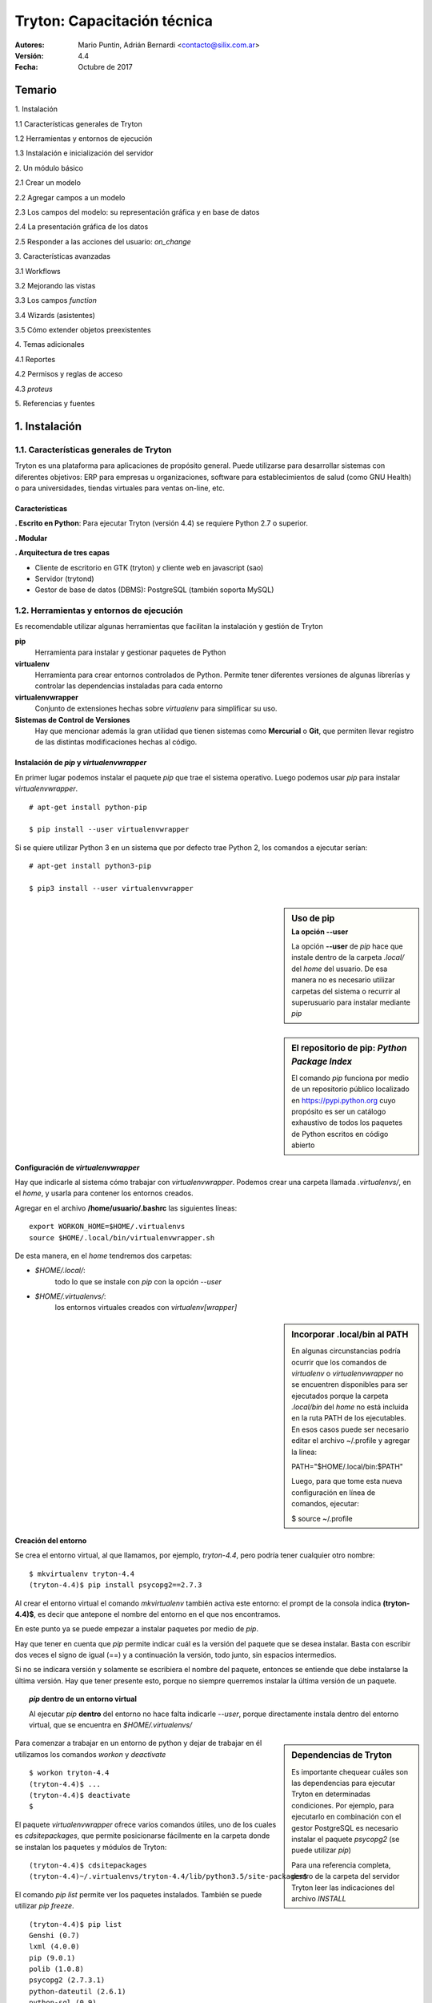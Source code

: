 
============================
Tryton: Capacitación técnica
============================

:Autores: Mario Puntin, Adrián Bernardi <contacto@silix.com.ar>
:Versión: 4.4
:Fecha: Octubre de 2017

.. footer::
   *Silix - Soluciones Informáticas Libres* | *###Title###*

Temario
=======

.. class:: temario-n1

1\. Instalación


.. class:: temario-n2

1.1 Características generales de Tryton 

.. class:: temario-n2

1.2 Herramientas y entornos de ejecución 

.. class:: temario-n2

1.3 Instalación e inicialización del servidor



.. class:: temario-n1

2\. Un módulo básico


.. class:: temario-n2

2.1 Crear un modelo

.. class:: temario-n2

2.2 Agregar campos a un modelo

.. class:: temario-n2

2.3 Los campos del modelo: su representación gráfica y en base de datos

.. class:: temario-n2

2.4 La presentación gráfica de los datos

.. class:: temario-n2

2.5 Responder a las acciones del usuario: *on_change*



.. class:: temario-n1

3\. Características avanzadas


.. class:: temario-n2

3.1 Workflows

.. class:: temario-n2

3.2 Mejorando las vistas

.. class:: temario-n2

3.3 Los campos *function*

.. class:: temario-n2

3.4 Wizards (asistentes)

.. class:: temario-n2

3.5 Cómo extender objetos preexistentes



.. class:: temario-n1

4\. Temas adicionales


.. class:: temario-n2

4.1 Reportes

.. class:: temario-n2

4.2 Permisos y reglas de acceso

.. class:: temario-n2

4.3 *proteus*



.. class:: temario-n1

5\. Referencias y fuentes




1. Instalación
==============

1.1. Características generales de Tryton
~~~~~~~~~~~~~~~~~~~~~~~~~~~~~~~~~~~~~~~~

Tryton es una plataforma para aplicaciones de propósito general. Puede utilizarse para desarrollar sistemas con diferentes objetivos: ERP para empresas u organizaciones, software para establecimientos de salud (como GNU Health) o para universidades, tiendas virtuales para ventas on-line, etc.

Características
---------------

**. Escrito en Python**: Para ejecutar Tryton (versión 4.4) se requiere Python 2.7 o superior.

**. Modular**

**. Arquitectura de tres capas**

- Cliente de escritorio en GTK (tryton) y cliente web en javascript (sao)
- Servidor (trytond)
- Gestor de base de datos (DBMS): PostgreSQL (también soporta MySQL)



1.2. Herramientas y entornos de ejecución 
~~~~~~~~~~~~~~~~~~~~~~~~~~~~~~~~~~~~~~~~~

Es recomendable utilizar algunas herramientas que facilitan la instalación y gestión de Tryton

**pip**
  Herramienta para instalar y gestionar paquetes de Python

**virtualenv**
  Herramienta para crear entornos controlados de Python.
  Permite tener diferentes versiones de algunas librerías y controlar las dependencias instaladas para cada entorno

**virtualenvwrapper**
  Conjunto de extensiones hechas sobre *virtualenv* para simplificar su uso.

**Sistemas de Control de Versiones**
  Hay que mencionar además la gran utilidad que tienen sistemas
  como **Mercurial** o **Git**, que permiten llevar registro
  de las distintas modificaciones hechas al código.


Instalación de *pip* y *virtualenvwrapper*
------------------------------------------

En primer lugar podemos instalar el paquete *pip* que trae el sistema operativo.
Luego podemos usar *pip* para instalar *virtualenvwrapper*.

::

  # apt-get install python-pip

  $ pip install --user virtualenvwrapper

Si se quiere utilizar Python 3 en un sistema que por defecto trae Python 2, los comandos a ejecutar serían:

::

  # apt-get install python3-pip

  $ pip3 install --user virtualenvwrapper


.. sidebar:: Uso de pip
    :subtitle: La opción **--user**

    La opción **--user** de *pip* hace que instale dentro
    de la carpeta *.local/* del *home* del usuario.
    De esa manera no es necesario utilizar carpetas del sistema
    o recurrir al superusuario para instalar mediante *pip*

.. sidebar:: El repositorio de pip: *Python Package Index*

    El comando *pip* funciona por medio de un repositorio público localizado en https://pypi.python.org
    cuyo propósito es ser un catálogo exhaustivo de todos los paquetes de Python escritos en código abierto


Configuración de *virtualenvwrapper*
-------------------------------------

Hay que indicarle al sistema cómo trabajar con *virtualenvwrapper*. Podemos crear una carpeta llamada *.virtualenvs/*, en el *home*, y usarla para contener los entornos creados.

Agregar en el archivo **/home/usuario/.bashrc** las siguientes líneas:

::

  export WORKON_HOME=$HOME/.virtualenvs
  source $HOME/.local/bin/virtualenvwrapper.sh

De esta manera, en el *home* tendremos dos carpetas:

- *$HOME/.local/*:
    todo lo que se instale con *pip* con la opción *--user*

- *$HOME/.virtualenvs/*:
    los entornos virtuales creados con *virtualenv[wrapper]*

.. sidebar:: Incorporar .local/bin al PATH

    En algunas circunstancias podría ocurrir que los comandos de *virtualenv* o *virtualenvwrapper*
    no se encuentren disponibles para ser ejecutados porque la carpeta *.local/bin* del *home*
    no está incluida en la ruta PATH de los ejecutables.
    En esos casos puede ser necesario editar el archivo ~/.profile y agregar la línea:
    
    PATH="$HOME/.local/bin:$PATH"
    
    Luego, para que tome esta nueva configuración en línea de comandos, ejecutar:
    
    $ source ~/.profile


Creación del entorno
--------------------

Se crea el entorno virtual, al que llamamos, por ejemplo, *tryton-4.4*, pero podría tener cualquier otro nombre:

::

  $ mkvirtualenv tryton-4.4
  (tryton-4.4)$ pip install psycopg2==2.7.3
  
Al crear el entorno virtual el comando *mkvirtualenv* también activa este entorno: el prompt de la consola indica **(tryton-4.4)$**, es decir que antepone el nombre del entorno en el que nos encontramos.

En este punto ya se puede empezar a instalar paquetes por medio de *pip*.

Hay que tener en cuenta que *pip* permite indicar cuál es la versión del paquete que se desea instalar. Basta con escribir dos veces el signo de igual (==) y a continuación la versión, todo junto, sin espacios intermedios.

Si no se indicara versión y solamente se escribiera el nombre del paquete, entonces se entiende que debe instalarse la última versión. Hay que tener presente esto, porque no siempre querremos instalar la última versión de un paquete.

.. topic:: *pip* dentro de un entorno virtual

    Al ejecutar *pip* **dentro** del entorno no hace falta indicarle *--user*,
    porque directamente instala dentro del entorno virtual,
    que se encuentra en *$HOME/.virtualenvs/*

.. sidebar:: Dependencias de Tryton

    Es importante chequear cuáles son las dependencias para ejecutar Tryton
    en determinadas condiciones. Por ejemplo, para ejecutarlo en combinación
    con el gestor PostgreSQL es necesario instalar el paquete *psycopg2*
    (se puede utilizar *pip*)
    
    Para una referencia completa, dentro de la carpeta del servidor Tryton leer
    las indicaciones del archivo *INSTALL*
    
Para comenzar a trabajar en un entorno de python y dejar de trabajar en él utilizamos los comandos *workon* y *deactivate*

::

  $ workon tryton-4.4
  (tryton-4.4)$ ...
  (tryton-4.4)$ deactivate
  $

El paquete *virtualenvwrapper* ofrece varios comandos útiles, uno de los cuales es *cdsitepackages*, que permite posicionarse fácilmente en la carpeta donde se instalan los paquetes y módulos de Tryton:

::

  (tryton-4.4)$ cdsitepackages
  (tryton-4.4)~/.virtualenvs/tryton-4.4/lib/python3.5/site-packages$

El comando *pip list* permite ver los paquetes instalados. También se puede utilizar *pip freeze*.

::

  (tryton-4.4)$ pip list
  Genshi (0.7)
  lxml (4.0.0)
  pip (9.0.1)
  polib (1.0.8)
  psycopg2 (2.7.3.1)
  python-dateutil (2.6.1)
  python-sql (0.9)
  relatorio (0.7.0)
  setuptools (36.5.0)
  six (1.11.0)
  [...]

Finalmente, si quisiéramos también podríamos eliminar todo el entorno junto con los paquetes instalados:

::

  $ rmvirtualenv tryton-4.4

El efecto de este comando sería borrar la subcarpeta *.vitualenvs/tryton-4.4*, con todo su contenido.


'pyenv' y las versiones de Python
---------------------------------

Es posible que el sistema donde se intenta instalar Tryton tenga alguna versión antigua del lenguaje Python. Por eso es importante verificar en la página oficial, o en la documentación de los paquetes disponibles para descarga, cuál es la versión mínima de Python necesaria para ejecutar el servidor de Tryton o el programa cliente. 

Para los casos en que el sistema no tenga disponible una versión adecuada, existe una herramienta llamada *pyenv*, que se puede utilizar en combinación con *virtualenv*.

*pyenv* permite instalar distintas versiones de Python y activar cualquiera de ellas en distintas circunstancias, según se requiera.

En primer lugar se necesita instalar *pyenv* siguiendo las instrucciones de su página oficial: https://github.com/pyenv/pyenv. Una vez disponible en nuestro sistema, podemos solicitarle que instale una determinada versión de Python, por ejemplo:

::

  $ pyenv install 3.6.0

A continuación es posible activar esta versión de Python para todo el sistema, con el comando

::

  $ pyenv global 3.6.0

Finalmente, si se quiere utilizar esta versión de Python para crear el entorno virtual, hay que recurrir a *virtualenv*. Por ejemplo, dentro de la carpeta *~/.virtualenvs/*, que es donde suelen localizarse los entornos virtuales, se puede crear el entorno *tryton-4.4*

::

  $ virtualenv ~/.virtualenvs/tryton-4.4

Si la versión de Python deseada fue activada correctamente con *pyenv*, el comando *virtualenv* creará el entorno virtual utilizando esa versión de Python.

Cuando se quiera activar el entorno virtual, simplemente hay que ejecutar el comando *activate*:

::

  $ source ~/.virtualenvs/tryton-4.4/bin/activate

Finalmente, si se usó el comando *pyenv global* para activar una nueva versión de Python, pero luego se desea volver a dejar la versión original del sistema, hay que ejecutar:

::

  $ pyenv global system

.. sidebar:: Entender pyenv

    Se recomienda estudiar la documentación para comprender las distintas posibilidades
    y herramientas de configuración que ofrece *pyenv*.


1.3. Instalación e inicialización del servidor 
~~~~~~~~~~~~~~~~~~~~~~~~~~~~~~~~~~~~~~~~~~~~~~

Instalación de módulos
----------------------

Los módulos oficiales de Tryton, como cualquier paquete o módulo Python, pueden instalarse con las diversas herramientas ofrecidas por ese lenguaje. Podrían incluso también descargarse y descomprimirse en algún lugar del sistema de archivos, y ejecutarse sin recurrir a herramientas de instalación.

En nuestro caso veremos la instalación por medio de *pip*, a fin de aprovechar las ventajas y la comodidad que ofrece.

Siempre dentro del entorno creado, para instalar la última versión del servidor de Tryton (*trytond*) bastaría con ejecutar.

::

  (tryton-4.4)$ pip install trytond

Si se pretende instalar una versión específica, o si se prefiere indicar la versión de manera explícita, el comando tendría la forma siguiente:

::

  (tryton-4.4)$ pip install trytond==4.4.3

Además del servidor, pueden instalarse otros módulos de Tryton, por ejemplo:

::

  (tryton-4.4)$ pip install trytond_account

Esto instala el módulo *account* (cuentas contables), junto con sus dependencias: *company, currency, country, party*, dentro de la carpeta *modules* del servidor *trytond*, en el entorno virtual. Es decir que en este caso instalamos cinco módulos.

.. sidebar:: Cuidado con las versiones

    Las distintas versiones de Tryton se manejan por el tradicional esquema de tres números
    separados por un punto: *mayor.menor.parche*. Por ejemplo, 4.4.1. Para toda instalación
    de Tryton, debemos asegurarnos de que los dos primeros números (*mayor.menor*) coincidan
    tanto en el servidor, como en el resto de los módulos y los clientes web o de Escritorio.
    No se debe mezclar una versión 4.4.3 con una 4.2.1. Se puede ignorar el último de los tres
    dígitos, pero los dos primeros deben coincidir.


El archivo *trytond.conf*
-------------------------

Algunas características de funcionamiento de Tryton pueden configurarse por medio de un archivo denominado *trytond.conf*, que tiene un formato semejante a los conocidos archivos *ini*. Consiste de secciones definidas entre corchetes [], a las que siguen entradas definidas por nombre = valor.

::

  [jsonrpc]
  listen=*:8000
  data=/var/www/localhost/tryton

  [database]
  uri=postgresql://usuario:password@localhost:5432
  path=/var/lib/tryton/data # directorio donde se guardaran los adjuntos
  
  [session]
  timeout=3600

Tryton podría funcionar sin un archivo *trytond.conf*. Pero normalmente querremos tenerlo.
Es posible ubicarlo en cualquier lugar del sistema de archivos, y no hay que olvidar indicarle al servidor dónde encontrarlo, con la opción **-c**

Por ejemplo, este archivo podría guardarse dentro de */etc/*, en el sistema de archivos de GNU/Linux. Por lo tanto, para invocarlo al ejecutar el servidor hay que indicar: *-c /etc/trytond.conf*


Creación e inicialización de la base de datos
---------------------------------------------

Para poder utilizar la base de datos será necesario tener un usuario. Este usuario será el que se configurará en *trytond.conf*. En nuestro caso, utilizamos PostgreSQL, y llamaremos *dbadmin* al usuario. Desde la línea de comandos, ejecutar:

::

  $ createuser -s -P dbadmin

A continuación se debe crear la base de datos, llamada en este caso 'tryton44'

::

  $ createdb -U dbadmin --encoding=UTF-8 tryton44

Es necesario editar el archivo *trytond.conf*, en la entrada *uri* de la sección *[database]*. Allí hay que indicar el usuario y contraseña que se ha definido.

::

  uri=postgresql://dbadmin:miclave@localhost:5432

El siguiente paso es inicializar la base de datos 'tryton44'. Para esto es necesario tener activado el entorno virtual. El parámetro *-p* hará que al finalizar este proceso se pida una contraseña de usuario *admin*.

Hay que tener en claro que este usuario *admin* es el usuario administrador del sistema Tryton cuya base de datos estamos inicializando. Es distinto del usuario *dbadmin*, de PostgreSQL.

::

  (tryton-4.4) $ trytond-admin -v -p -c /etc/trytond.conf -d tryton44 --all

Al terminar, estaremos en condiciones de ejecutar el servidor Tryton

::

  (tryton-4.4) $ trytond -c /etc/trytond.conf -v -d tryton44


2. Un módulo básico
===================

Un módulo mínimo de Tryton consiste de dos archivos:

**__init__.py**

  Archivo estándar de todos los módulos de Python

**tryton.cfg**
  Permite establecer cuáles son las dependencias del módulo y los archivos XML adicionales que deben ser utilizados

Ejemplo de *tryton.cfg*

::

    [tryton]
    version=4.4.1
    depends:
        company
    xml:
        account.xml


2.1. Crear un modelo
~~~~~~~~~~~~~~~~~~~~

En Tryton un *modelo* es una clase normal de Python, que hereda de la clase *Model*. Pero para que el modelo persista en la base de datos hay que heredar de *ModelSQL*

Para nuestro ejemplo vamos a crear un archivo llamado *opportunity.py*, en el que ingresaremos el siguiente código:

En **opportunity.py**:

.. code-block:: python

    from trytond.model import ModelSQL

    __all__ = ['Opportunity']
     
    class Opportunity(ModelSQL):
    'Opportunity'
    __name__ = 'training.opportunity'
    
Para que Tryton tome nota de la existencia de este modelo es necesario registrarlo en el *Pool* de modelos

En **__init__.py**:

.. code-block:: python

    from trytond.pool import Pool
    from .opportunity import *
    
    
    def register():
        Pool.register(
            Opportunity,
            module='training', type_='model')

2.2. Agregar campos a un modelo
~~~~~~~~~~~~~~~~~~~~~~~~~~~~~~~

Volvemos a **opportunity.py**:

.. code-block:: python

    from trytond.model import ModelSQL, ModelView, fields
    
    __all__ = ['Opportunity']
    
    
    class Opportunity(ModelSQL, ModelView):
        'Opportunity'
        __name__ = 'training.opportunity'
        _rec_name = 'description'
        description = fields.Char('Description', required=True)
        start_date = fields.Date('Start Date', required=True)
        end_date = fields.Date('End Date')
        party = fields.Many2One('party.party', 'Party', required=True)
        comment = fields.Text('Comment')

Para definir los atributos (campos) de la clase se utiliza *fields*

Existen distintos tipos de campos, por ejemplo *Char*, *Integer*, *Boolean*, *Date*, entre otros.

Cada uno de ellos tiene atributos que establecen su comportamiento:

**string**
  Nombre o etiqueta para el campo

**required**
  Si se le asigna *True*, el campo es requerido

**readonly**
  Si se le asigna *True*, no se permite editar el campo desde la interfaz de usuario

**domain**
  Una lista que define un dominio o subconjunto de registros válidos

**states**
  Es un diccionario de Python con al menos alguna de las siguientes claves:
    *required*, *readonly* e *invisible*

  Nótese que las dos primeras coinciden con atributos ya mencionados.
  
  Los valores posibles para estas claves son expresiones **pyson**
  que se evalúan con valores de cada registro.
  De esta manera es posible cambiar dinámicamente los atributos del campo.
  Por ejemplo, que determinado campo no sea de solo lectura (*readonly*) siempre,
  sino en determinada circunstancia o estado del registro.


2.3. Los campos del modelo: su representación gráfica y en base de datos
~~~~~~~~~~~~~~~~~~~~~~~~~~~~~~~~~~~~~~~~~~~~~~~~~~~~~~~~~~~~~~~~~~~~~~~~

Al desarrollar una aplicación utilizando la plataforma Tryton tenemos la ventaja de que fácilmente podemos ver representados nuestros campos en una base de datos (capa de persistencia de datos) y también de manera gráfica (capa de presentación).

En cierta medida estamos hablando del *mapeo objeto-relacional* (conocido por su nombre en inglés, Object-Relational mapping, o sus siglas *ORM*).

Veamos algunos ejemplos:

------------

**fields.Char**:

En un módulo Tryton:

.. code-block:: python

        name = fields.Char('Nombre', required=True)

En la interfaz gráfica:

.. figure:: images/img_char_ejemplo.png

En la base de datos (SQL):

.. code-block:: sql

    name VARCHAR NOT NULL

-------------

**fields.Date**:

En un módulo Tryton:

.. code-block:: python

        fecha_factura = fields.Date('Fecha factura')

En la interfaz gráfica:

.. figure:: images/img_fecha_ejemplo.png

En la base de datos (SQL):

.. code-block:: sql

    fecha_factura DATE

------------

**fields.Many2One**:

En un módulo Tryton:

.. code-block:: python

        party = fields.Many2One('party.party', 'Entidad', required=True)

En la interfaz gráfica:

.. figure:: images/img_m2o_ejemplo.png

En la base de datos (SQL):

.. code-block:: sql

    party INTEGER NOT NULL
    FOREIGN KEY(party) REFERENCES party_party(id)


2.4. La presentación gráfica de los datos
~~~~~~~~~~~~~~~~~~~~~~~~~~~~~~~~~~~~~~~~~

Para poder usar la capa de presentación, el modelo debe heredar *ModelView*

.. code-block:: python

    class Opportunity(ModelSQL, ModelView):

La representación gráfica se determina por medio de archivos XML.

Hay que indicarle a Tryton de dónde tomar la definición XML. Y para ello hay que crear un archivo llamado *opportunity.xml*

En el archivo *tryton.cfg*:

::

    xml:
        opportunity.xml

Una vista (*View*) es un objeto más de Tryton; se almacena en base de datos y guarda información que toma el servidor para construir la representación gráfica.

Hay dos tipos principales de vista:

    - **Tree**: es una lista de registros
    - **Form**: es una vista de formulario, que permite crear y editar un registro

Vista Tree
----------

En la definición se hace referencia al objeto View (*ir.ui.view*) que va a contener la vista.

En los campos de este objeto se define el modelo que está asociado a la vista (*training.opportunity*), el tipo (*tree*) y el nombre del archivo que contiene la definición: *opportunity_list*

.. code-block:: xml

    <record model="ir.ui.view" id="opportunity_view_list">
        <field name="model">training.opportunity</field>
        <field name="type">tree</field>
        <field name="name">opportunity_list</field>
    </record>

El nombre de archivo al que se alude está alojado por defecto en una subcarpeta del módulo: *view/opportunity_list.xml*

.. code-block:: xml

    <tree>
        <field name="party"/>
        <field name="description"/>
        <field name="start_date"/>
        <field name="end_date"/>
    </tree>


Vista Form
----------

También en este caso tenemos la referencia al objeto View (*ir.ui.view*).

La diferencia es que el tipo es *form*, y el nombre del archivo que contiene la definición es *opportunity_form*

.. code-block:: xml

    <record model="ir.ui.view" id="opportunity_view_form">
        <field name="model">training.opportunity</field>
        <field name="type">form</field>
        <field name="name">opportunity_form</field>
    </record>

Definición de *view/opportunity_form.xml*:

.. code-block:: xml

    <form>
        <label name="party"/>
        <field name="party"/>
        <label name="description"/>
        <field name="description"/>
        <label name="start_date"/>
        <field name="start_date"/>
        <label name="end_date"/>
        <field name="end_date"/>
        <separator name="comment" colspan="4"/>
        <field name="comment" colspan="4"/>
    </form>
    

Armando las piezas
------------------

Definidas las vistas, sólo falta *armarlas* o *pegarlas*, para que actúen de manera coordinada.

Para ello se utiliza el objeto *ActionActWindow*, que define un tipo particular de acción, en este caso, abrir una ventana.

En **opportunity.xml**:

.. code-block:: xml

    <record model="ir.action.act_window" id="act_opportunity_open">
        <field name="name">Opportunities</field>
        <field name="res_model">training.opportunity</field>
    </record>

Y vinculadas a esta nueva acción, dos *acciones/vistas*

.. code-block:: xml

    <record model="ir.action.act_window.view" id="act_opportunity_open_view1">
        <field name="sequence" eval="10"/>
        <field name="view" ref="opportunity_view_list"/>
        <field name="act_window" ref="act_opportunity_open"/>
    </record>
    <record model="ir.action.act_window.view" id="act_opportunity_open_view2">
        <field name="sequence" eval="20"/>
        <field name="view" ref="opportunity_view_form"/>
        <field name="act_window" ref="act_opportunity_open"/>
    </record>

Como se puede ver, el campo *act_window* enlaza la **acción** de abrir una ventana con las **vistas** a las que se alude por medio del campo *view*.

Agregar entradas al menú
------------------------

Por último, esta acción es disparada por el usuario por medio de una entrada del menú de Tryton, que se puede crear de la siguiente manera:

.. code-block:: xml

    <menuitem name="Training" id="menu_training"/>

    <menuitem parent="menu_training" action="act_opportunity_open"
        id="menu_opportunity_form"/>


2.5. Responder a las acciones del usuario: *on_change*
~~~~~~~~~~~~~~~~~~~~~~~~~~~~~~~~~~~~~~~~~~~~~~~~~~~~~~

Tryton provee un mecanismo para responder a acciones del usuario, de modo que si cambia algún valor otros campos resulten modificados.

Este mecanismo es el de *on_change*

Se puede aplicar de dos maneras:

**on_change_<nombre campo>**
  Cuando se modifica un campo, se envía al servidor una lista de valores. En base a ellos, el servidor devuelve nuevos valores para los campos.

**on_change_with_<nombre campo>**
  El valor de un campo se calcula cuando cualquier campo de una lista de campos es modificada. El cálculo lo realiza el servidor.

En ambos casos, la lista de campos que se envía al servidor se especifica por medio de un *decorador* de Python **@fields.depends**.

**Ejemplo de on_change**

.. code-block:: python

    @fields.depends('party')
    def on_change_party(self):
        self.cuit = None
        if self.party:
            self.cuit = self.party.cuit

**Ejemplo de on_change_with**: *end_date* toma el valor de *start_date* pero con siete días más

.. code-block:: python

    @fields.depends('start_date')
    def on_change_with_end_date(self):
        if self.start_date:
            return self.start_date + datetime.timedelta(days=7)
        return None


3. Características avanzadas
============================


3.1. Workflows
~~~~~~~~~~~~~~

Los *workflows* o flujos de trabajo permiten establecer estados para determinadas tareas, en este caso relacionadas con alguna clase de Tryton.

Para que una clase pueda manejar flujos de trabajo debe heredar la clase *Workflow*

.. code-block:: python

    class Opportunity(Workflow, ModelSQL, ModelView):

También debe tener un campo *state*.

.. code-block:: python

    state = fields.Selection([
            ('opportunity', 'Opportunity'),
            ('converted', 'Converted'),
            ('lost', 'Lost'),
            ], 'State', required=True, readonly=True, sort=False)

El flujo además requiere definir las posibles *transiciones* entre un estado y otro. Esto se hace en la función *__setup__()* por medio de *tuplas*:

.. code-block:: python

    @classmethod
    def __setup__(cls):
        super(Opportunity, cls).__setup__()
        cls._transitions |= set((
                ('opportunity', 'converted'),
                ('opportunity', 'lost'),
                ))

Finalmente, cada transición debe estar relacionada con un método de clase:

.. code-block:: python

    @classmethod
    @ModelView.button
    @Workflow.transition('converted')
    def convert(cls, opportunities):
        pool = Pool()
        Date = pool.get('ir.date')
        cls.write(opportunities, {
                'end_date': Date.today(),
                })

Agregar botones en la vista
---------------------------

La transición de un estado a otro es disparada normalmente por el usuario. Esto se puede hacer agregando un botón en la vista del formulario definido en XML:

.. code-block:: xml

    <button name="convert" string="Convert" icon="tryton-go-next"/>

Primero, en *__setup__()* se declara la existencia del botón. Luego se *decora* el método con *@ModelView.button* para que el método pueda ser invocado por medio del botón.

.. code-block:: python

    @classmethod
    def __setup__(cls):
        [...]
        cls._buttons.update({
                'convert': {
                    'invisible': ~Eval('state').in_(['opportunity']),
                    },
                })

    @classmethod
    @ModelView.button
    @Workflow.transition('converted')
    def convert(cls, opportunities):
        [...]

Los botones pueden estar activos o visibles de acuerdo con el estado actual del objeto, que define el flujo posible a seguir. Para eso se utiliza el atributo *invisible* de los botones.

Hay que tener presente que como el método está vinculado con la transición del *workflow*, al ejecutarse cambia de forma automática el estado de los objetos afectados por la transición. En otros palabras, no es necesario modificar manualmente el valor del campo *state*.


3.2. Mejorando las vistas
~~~~~~~~~~~~~~~~~~~~~~~~~

En el caso de los *workflows*, es importante mostrar el estado y los botones disponibles.

Es posible agrupar los elementos a mostrar, como una forma de controlar mejor la forma en que se muestran:

.. code-block:: xml

    <group col="2" colspan="2" id="state">
        <label name="state"/>
        <field name="state"/>
    </group>
    <group col="2" colspan="2" id="buttons">
        <button name="lost" string="Lost" icon="tryton-cancel"/>
        <button name="convert" string="Convert" icon="tryton-go-next"/>
    </group>


Formularios dinámicos
---------------------

Es frecuente que se quiera que campos o botones estén visibles o no, o sean de solo lectura u obligatorios, de acuerdo con determinadas condiciones variables. Estas condiciones se evalúan utilizando el lenguaje *Pyson*, que se verá a continuación.

Ya se habló del atributo *states*, que define un conjunto de valores posibles para **readonly**, **required**, **invisible**

.. code-block:: python

    start_date = fields.Date('Start Date', required=True, states={
            'readonly': Eval('state') != 'opportunity',
            }, depends=['state'])
    end_date = fields.Date('End Date', readonly=True, states={
            'required': Eval('state').in_(['converted', 'lost']),
            }, depends=['state'])

Pyson
-----

Pyson es una forma de representar una declaración que puede ser evaluada, es decir que de ella siempre se obtiene un resultado.

Es necesario importar aquellos tipos de declaración que se van a utilizar.

.. code-block:: python

    from trytond.pyson import Eval, Equal, Not

*Eval* evalúa el valor de un campo y lo devuelve, en este caso para realizar una comparación:

.. code-block:: python

    'readonly': Eval('state') != 'opportunity'


Las declaraciones Pyson se pueden combinar y anidar, agregando como en este caso *Equal* y *Not*

.. code-block:: python

    'readonly': Not(Equal(Eval('state'), 'opportunity'))

En los dos casos citados, el campo al que se le aplique esta definición será de solo lectura (*'readonly'*: True) cuando el valor del campo *state* sea distinto de 'opportunity'. Caso contrario, *readonly* tomará el valor *falso*: (*'readonly'*: False)


3.3. Los campos *function*
~~~~~~~~~~~~~~~~~~~~~~~~~~

Un campo de tipo *function* es un campo que puede emular otro tipo cualquiera de campo, y es calculado de forma dinámica. Su valor **no** es almacenado en la base de datos.

.. code-block:: python

    duration = fields.Function(fields.Integer('Duration'), 'get_duration')
    
    def get_duration(self, name=None):
        if not self.start_date or not self.end_date:
            return None
        return (self.end_date - self.start_date).days

El primer parámetro a definir es el tipo del campo (*Integer* en el ejemplo). Cualquier tipo de campo puede ser usado, siempre que se provea un mecanismo para calcularlo (un método *getter*, que en el ejemplo es *get_duration*).

.. sidebar:: El *getter* como *on_change_with*

    Hay que notar que el método *getter* que se define es semejante en su estructura al *on_change_with*:
    en virtud de ciertos valores o condiciones, se obtiene un valor para el campo.
    
    Por este motivo, no es extraño encontrar que la misma función es usada con ese fin:
    en lugar de algo como *'get_duration'*, se la escribe como *'on_change_with_duration'*

Setter y searcher
-----------------

Cuando estos campos *function* operan en base a cálculos hechos sobre otros campos relacionados, es posible también modificar valores por medio de un método *setter*. Asimismo es posible definir un *searcher*, para que se puedan realizar búsquedas por el campo *function*

Campos *function* que operan por lotes
--------------------------------------

El cálculo del campo *function* como lo hemos visto hasta ahora se ejecuta una vez por cada registro que se muestra.

No obstante, es posible calcular los valores de manera masiva, por lotes. Para ello el método *getter* debe ser un método de clase y debe retornar un diccionario que mapee el valor devuelto con su respectivo *id* de registro.

.. code-block:: python

    description_length = fields.Function(fields.Integer('Description Length'),
        'get_description_length')

    @classmethod
    def get_description_length(cls, opportunities, name):
        cursor = Transaction.cursor()
        
        opportunity = cls.__table__()
        query = opportunity.select(
            opportunity.id, CharLength(opportunity.description))
        cursor.execute(∗query)
        
        return dict(cursor.fetchall())



3.4. Wizards (asistentes)
~~~~~~~~~~~~~~~~~~~~~~~~~

Agregar acciones a un modelo
----------------------------

En ocasiones se puede requerir alguna funcionalidad o acción de cierta complejidad, que requiere una intervención adicional del usuario. Para estas situaciones la solución es crear un *wizard* o asistente.

Un *wizard* se compone de dos elementos:

  - Vistas o formularios que permiten al usuario ingresar ciertos valores o tomar una decisión.
  - Una *máquina de estados* que permite determinar lo que se debe o se puede hacer.


Vistas de wizard
----------------

Las vistas de un wizard son *ModelView* como los que ya se han visto. En este caso, no se hace persistir la información en base de datos, por lo cual no es necesario heredar de *ModelSQL*

.. code-block:: python

    class ConvertOpportunitiesStart(ModelView):
        'Convert Opportunities'
        __name__ = 'training.opportunity.convert.start'

Por lo demás, es posible establecer valores por defecto o utilizar las funcionalidades de tipo *on_change*, como con cualquier otro modelo.


Una máquina de estados
----------------------

Las clases que constituyen el wizard heredan, precisamente, de *Wizard*, y en ellas se pueden definir diferentes estados

.. code-block:: python

    from trytond.wizard import Wizard, StateView, StateTransition, Button

    [...]

    class ConvertOpportunities(Wizard):
        'Convert Opportunities'
        __name__ = 'training.opportunity.convert'
    
        start = StateView('training.opportunity.convert.start',
            'training.opportunity_convert_start_view_form', [
                Button('Cancel', 'end', 'tryton-cancel'),
                Button('Convert', 'convert', 'tryton-ok', default=True),
                ])
        convert = StateTransition()
    
        def transition_convert(self):
            pool = Pool()
            Opportunity = pool.get('training.opportunity')
            opportunities = Opportunity.browse(Transaction().context['active_ids'])
            Opportunity.convert(opportunities)
            return 'end'

.. sidebar:: El estado final

    Por defecto, todo wizard tiene un estado final: *end*. No es necesario definirlo.


Activación del wizard
----------------------

Para activar el wizard es necesario definirlo en el archivo XML:

.. code-block:: xml

    <record model="ir.action.wizard" id="act_convert_opportunities">
        <field name="name">Convert Opportunities</field>
        <field name="wiz_name">training.opportunity.convert</field>
        <field name="model">training.opportunity</field>
    </record>
    <record model="ir.action.keyword" id="act_convert_opportunities_keyword">
        <field name="keyword">form_action</field>
        <field name="model">training.opportunity,-1</field>
        <field name="action" ref="act_convert_opportunities"/>
    </record>

En este caso, con *ir.action.keyword* se indica que el wizard puede dispararse desde el botón de acciones (*form_action*) del modelo *training.opportunity*. Es posible seleccionar uno o más registros y lanzar el wizard vinculado con esos registros.

Sin embargo, también podría lanzarse el wizard asociándolo a un botón en un formulario. Para eso se crea el botón y en el método que tiene asociado se utiliza el decorador *@ModelView.button_action*.

.. code-block:: python

    @classmethod
    @ModelView.button_action('training.act_convert_opportunities')
    def convert_opportunities(cls, opportunities):
        pass

Finalmente, es necesario registrar el modelo (el wizard) en el archivo *__init__.py*, en este caso indicando su tipo.

.. code-block:: python

    def register():
        [...]
        Pool.register(
            ConvertOpportunities,
            module='training', type_='wizard')



3.5. Cómo extender objetos preexistentes
~~~~~~~~~~~~~~~~~~~~~~~~~~~~~~~~~~~~~~~~

La metaclase *PoolMeta*
-----------------------

Algunas veces lo que se desea no es crear modelos u objetos nuevos, sino simplemente agregar información.

Existe una clase llamada *PoolMeta*, que es una *metaclase*. Una *metaclase* es una clase que facilita la creación de otras clases. En este caso, estamos hablando de clases ya existentes en el Pool de modelos de Tryton.

.. code-block:: python

    from trytond.model import fields
    from trytond.pool import PoolMeta
    
    __all__ = ['Party']
    __metaclass__ = PoolMeta
    
    
    class Party:
        __name__ = 'party.party'
        opportunities = fields.One2Many('training.opportunity',
            'party', 'Opportunities')

Al especificar el atributo *__metaclass__ = PoolMeta* ya no hace falta indicar de qué clases hereda la clase *Party*, es decir, no hace falta que especifiquemos: *class Party(ModelSQL, ModelView)*

La clase *Party*, identificada por el atributo *__name__* = 'party.party', ya fue reconocida por Tryton, cuando se cargó, previamente, el módulo *party*.

Tryton se da cuenta de que se está trabajando con el mismo modelo y por lo tanto se produce todo el mecanismo de herencia, y finalmente se agrega el atributo deseado, *opportunities*.


Extender las vistas
-------------------

Para extender o modificar las vistas que ya existen hay que agregar un registro en un archivo XML.

En el registro se indica con el atributo *inherit* cuál es la vista que se va a modificar. En el valor de *ref* hay que indicar *<módulo>.<id_vista>*

.. code-block:: xml

    <record model="ir.ui.view" id="party_view_form">
        <field name="model">party.party</field>
        <field name="inherit" ref="party.party_view_form"/>
        <field name="name">party_form</field>
    </record>


La definición de aquello que se va a modificar se realiza por medio de *XPATH*, que permite identificar el elemento a modificar o la ubicación de referencia para agregar algo.

.. code-block:: xml

    <xpath expr="/form/notebook/page[@id='accounting']"
        position="after">
        <page name="opportunities" col="1">
            <separator name="opportunities"/>
            <field name="opportunities"/>
        </page>
    </xpath>



4. Temas adicionales
====================

4.1. Reportes
~~~~~~~~~~~~~

Para crear reportes se utilizan archivos de tipo *.odt* (Open Document) a modo de plantilla. Se los puede generar con herramientas como LibreOffice, aunque también es posible tomar como base algún reporte ya existente.

Para procesar los reportes se utilizan las librerías de Python *relatorio* y *Genshi*.

Se debe definir una clase que herede *Report*. Para personalizar el reporte se puede *sobrecargar* o *extender* el método *get_context()*, que se encuentra en *trytond/report/report.py*. De esa manera se pueden realizar cálculos adicionales para obtener datos que se utilizarán en el reporte.

.. code-block:: python

    from trytond.report import Report


    class ReporteConsultas(Report):
        __name__ = 'servicio.reporte.consultas'
    
        @classmethod
        def get_context(cls, records, data):
            report_context = super(ReporteConsultas, cls).get_context(records, data)
            # Con 'super' se invoca el método 'get_context'
            # de la clase que se hereda (Report)
            # 'report_context' es entonces un diccionario
            # que trae ya por defecto un conjunto de valores
            # que pueden ser utilizados en el reporte

            # En este lugar se pueden realizar operaciones o invocar
            # otros métodos para obtener valores adicionales
            # que se utilizarán en el reporte que se va a generar

            # Finalmente, los nuevos valores calculados u obtenidos
            # se agregan en el diccionario 'report_context'
            report_context['consultas'] = consultas
            report_context['hoy'] = Date.today()
            return report_context

Además hay que registrar este nuevo objeto en el Pool de Tryton, en el archivo *__init__.py*. El módulo de este ejemplo se llama *servicio*

.. code-block:: python

    def register():
        Pool.register(
            ReporteConsultas,
            module='servicio', type_='report')


Por otra parte, para poder lanzar el reporte debemos crear un objeto de tipo *ActionReport*. El modelo asociado a este reporte se llama *servicio.consulta* y es un modelo que contiene, en nuestro ejemplo hipotético, un listado de consultas recibidas.

También hay que indicar desde dónde se lanzará esta acción: se define un *ActionKeyword* de tipo *form_print*, con lo cual se asocia la acción al botón de *Imprimir informe* que se muestra en la barra de acciones de la interfaz gráfica.

.. code-block:: xml

    <record model="ir.action.report" id="act_servicio_reporte_consultas">
        <field name="name">Reporte de consultas</field>
        <field name="model">servicio.consulta</field>
        <field name="report_name">servicio.reporte.consultas</field>
        <field name="report">servicio/report/reporte_consultas.odt</field>
    </record>
    <record model="ir.action.keyword" id="servicio_reporte_consultas_keyword">
        <field name="keyword">form_print</field>
        <field name="model">servicio.consulta,-1</field>
        <field name="action" ref="act_servicio_reporte_consultas"/>
    </record>


En la definición del *ActionReport* se indica dónde se encuentra la plantilla (el archivo .odt), dentro de la carpeta del módulo.

Esta plantilla podría tener un formato como el siguiente:

.. figure:: images/img_reporte_ejemplo.png

Se utilizan los valores *hoy* y *consultas*, definidos en el diccionario *report_context*.

*consultas* contiene una lista de elementos (las consultas) sobre los cuales se itera, para que se muestren una debajo de la otra. Esta iteración se realiza con el comando *<for each>* ... *</for>*

Esta incorporación de datos de forma dinámica se realiza por medio de funciones especiales en la plantilla. En el archivo .odt (LibreOffice) hay que ir a *Insertar > Campos > Otros* y luego en la pestaña *Funciones > Marcador de posición > Texto*

La edición de estos campos se realiza apretando Botón derecho sobre ellos y eligiendo *Campos...*


4.2. Permisos y reglas de acceso
~~~~~~~~~~~~~~~~~~~~~~~~~~~~~~~~

En Tryton es posible definir grupos de usuarios, y luego establecer un conjunto de permisos para cada grupo.

Los permisos se pueden determinar a nivel de modelo, de campo, de botón o de registro.

En el caso de los permisos para modelos y campos, es posible desactivar el chequeo si para determinada transacción se da al atributo *check_access* el valor *False*.

.. code-block:: python

    with Transaction().set_context(_check_access=False):
        [...]
        # Aquí se realiza la acción que afecta al modelo o campo en cuestión

En el caso de botones y registros, las reglas de acceso siempre se imponen.


Definición de reglas de acceso
------------------------------

Para establecer reglas de acceso a modelos se utilizan registros de tipo *ir.model.access*, en los cuales se define, para cada par *modelo/grupo*, los permisos de lectura, escritura, creación y eliminación. Si el usuario en cuestión pertenece a un grupo con permisos, entonces puede realizar la operación. En caso contrario, no se permite.

En el caso de accesos a un campo, el mecanismo es el mismo, pero se utilizan registros de tipo *ir.model.field.access*.

Para los botones, en el registro *ir.model.button* se define la lista de grupos de usuarios habilitados para ejecutarlo.


Grupos de usuarios
------------------

Para asignar permisos a un grupo de usuarios primero se debe crear ese grupo y, eventualmente, asociarlo a uno o más usuarios.

Por ejemplo, se puede crear un grupo *Administrador de Cuentas*, y además asociar ese grupo al usuario *admin* que tiene por defecto el sistema

.. code-block:: xml

        <record model="res.group" id="group_account_admin">
            <field name="name">Grupo Administrador de Cuentas</field>
        </record>

        <record model="res.user-res.group" id="user_admin_group_account_admin">
            <field name="user" ref="res.user_admin"/>
            <field name="group" ref="group_account_admin"/>
        </record>


Una vez hecho esto, se crean dos registros en *ir.model.access*: en el primero no se define ningún grupo, de modo que es genérico y se aplica a todos los usuarios. Se niegan todos los permisos, salvo el de lectura (*perm_read*).

En el segundo registro se asocia al grupo *Administrador de Cuentas* (*group_account_admin*), y se le otorgan permisos para todo.

De esta manera, nadie que no pertenezca al grupo *Administrador de Cuentas* podrá modificar el modelo *account.account*

.. code-block:: xml

        <record model="ir.model.access" id="access_account_general">
            <field name="model" search="[('model', '=', 'account.account')]"/>
            <field name="perm_read" eval="True"/>
            <field name="perm_write" eval="False"/>
            <field name="perm_create" eval="False"/>
            <field name="perm_delete" eval="False"/>
        </record>

        <record model="ir.model.access" id="access_account_admin">
            <field name="model" search="[('model', '=', 'account.account')]"/>
            <field name="group" ref="group_account_admin"/>
            <field name="perm_read" eval="True"/>
            <field name="perm_write" eval="True"/>
            <field name="perm_create" eval="True"/>
            <field name="perm_delete" eval="True"/>
        </record>


Toda esta información se guarda en un archivo que puede llamarse *access_rights.xml*, dentro de una carpeta denominada *security*.

Y como ya se ha visto en otros casos, no hay que olvidar indicar a Tryton que procese este archivo. En *tryton.cfg*, en el apartado *xml* hay que agregar una línea como la siguiente:

::

    xml:
        security/access_rights.xml



4.3. *proteus*
~~~~~~~~~~~~~~

*proteus* es una librería que permite acceder a los modelos de Tryton como si fuera una aplicación cliente. Sin embargo, no es necesario que el servidor Tryton esté ejecutándose para poder utilizarlo: el servidor Tryton es utilizado como un módulo más.

Se puede usar *proteus* para instalar módulos, crear entidades (*Party*) o cualquier otro modelo, e incluso ejecutar *wizards*, todo sin intervención directa de un usuario.

Es necesario configurar una conexión con la base de datos:

.. code-block:: python

    config.set_trytond(password='admin', database_name='training')


En el siguiente ejemplo se toma una archivo con datos de tipo *CSV* (valores separados por coma) y se lo procesa.

El objetivo es que nuevas oportunidades (*Opportunity*) se carguen en la base de datos y se asocien a una entidad (Party). Si esta entidad no existiera, se la crea primero.

.. code-block:: python

    import csv
    import datetime
    import sys
    from proteus import config, Model


    def main(args):
        Party = Model.get('party.party')
        Opportunity = Model.get('training.opportunity')
        csv_file = csv.DictReader(open(args[1], 'r'))
        for line in csv_file:
            parties = Party.find([('name', '=' , line['Party'])])
            if not parties:
                # no existe la Entidad: se la crea
                party = Party(name=line['Party'])
                party.save()
            else:
                # la Entidad existe ya
                party = parties[0]
            line_date = datetime.datetime.strptime(line['Date'], '%d/%m/%y').date()
            new_opportunity = Opportunity(party=party,
                    description=line['Description'], start_date=line_date)
            new_opportunity.save()
            
    if __name__ == '__main__':
        config.set_trytond(password='admin', database_name='training')
        main(sys.argv)


Si suponemos que este código Python se almacena en un archivo llamado *load_opportunities.py*, para ejecutarlo habría que escribir:

::

  $ python load_opportunities.py archivo_con_datos.csv

Se asume además que se utiliza una base de datos llamada *training*, y que el password del *admin* es 'admin'



5. Referencias y fuentes
========================

. La inspiración principal de este documento corresponde a una presentación de Nicolas Évrard: http://downloads.tryton.org/TUL2014/crash-course.pdf

. El módulo *training* utilizado en los ejemplos se puede encontrar en forma de parches (*patches* de *Mercurial*) en http://hg.tryton.org/

. Documentación de Tryton: http://doc.tryton.org/

. Tryton es español: http://www.tryton-erp.es/

